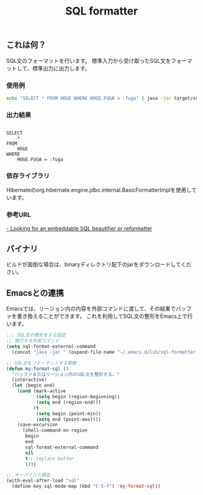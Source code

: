 #+TITLE: SQL formatter

** これは何？

SQL文のフォーマットを行います。
標準入力から受け取ったSQL文をフォーマットして、標準出力に出力します。

*** 使用例
#+BEGIN_SRC sh
echo "SELECT * FROM HOGE WHERE HOGE.FUGA = :fuga" | java -jar target/sql-formatter-1.0.0-jar-with-dependencies.jar

#+END_SRC

*** 出力結果

#+BEGIN_EXAMPLE

    SELECT
        * 
    FROM
        HOGE 
    WHERE
        HOGE.FUGA = :fuga
#+END_EXAMPLE

*** 依存ライブラリ

Hibernateのorg.hibernate.engine.jdbc.internal.BasicFormatterImplを使用しています。

*** 参考URL

[[http://stackoverflow.com/questions/312552/looking-for-an-embeddable-sql-beautifier-or-reformatter][- Looking for an embeddable SQL beautifier or reformatter]]


** バイナリ

ビルドが面倒な場合は、binaryディレクトリ配下のjarをダウンロードしてください。

** Emacsとの連携

Emacsでは、リージョン内の内容を外部コマンドに渡して、その結果でバッファを書き換えることができます。
これを利用してSQL文の整形をEmacs上で行います。

#+BEGIN_SRC lisp
;;; SQL文の整形をする設定
;; 実行する外部コマンド
(setq sql-format-external-command
  (concat "java -jar " (expand-file-name "~/.emacs.d/lib/sql-formatter-1.0.0-jar-with-dependencies.jar")))

;; SQL文をフォーマットする関数
(defun my-format-sql ()
  "バッファまたはリージョン内のSQL文を整形する。"
  (interactive)
  (let (begin end)
    (cond (mark-active
           (setq begin (region-beginning))
           (setq end (region-end)))
          (t
           (setq begin (point-min))
           (setq end (point-max))))
    (save-excursion
      (shell-command-on-region
       begin
       end
       sql-format-external-command
       nil 
       t ; replace buffer
       ))))

;; キーバインド設定
(with-eval-after-load "sql"
  (define-key sql-mode-map (kbd "C-S-f") 'my-format-sql))
#+END_SRC
